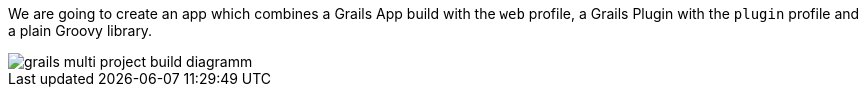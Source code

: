 We are going to create an app which combines a Grails App build with the
`web` profile, a Grails Plugin with the `plugin` profile and a plain Groovy library.

image::grails-multi-project-build-diagramm.png[]
